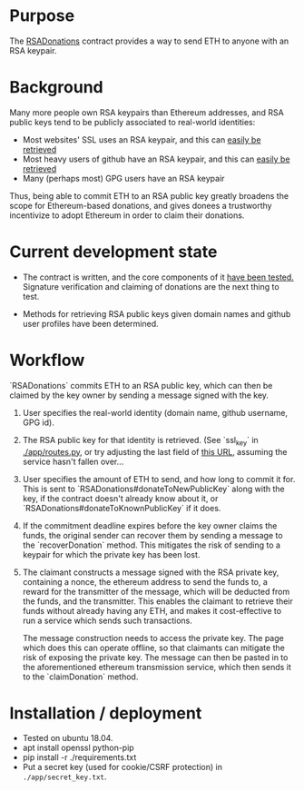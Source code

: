 * Purpose 

  The [[https://github.com/coventry/RSADonations/blob/master/contracts/RSADonations.sol][RSADonations]] contract provides a way to send ETH to anyone with an RSA
  keypair.

* Background

  Many more people own RSA keypairs than Ethereum addresses, and RSA public keys
  tend to be publicly associated to real-world identities:

  - Most websites' SSL uses an RSA keypair, and this can [[http://ec2-35-180-46-67.eu-west-3.compute.amazonaws.com:5000/ssl_key/python.org][easily be retrieved]]
  - Most heavy users of github have an RSA keypair, and this can [[https://api.github.com/users/coventry/keys][easily be retrieved]]
  - Many (perhaps most) GPG users have an RSA keypair

  Thus, being able to commit ETH to an RSA public key greatly broadens the scope
  for Ethereum-based donations, and gives donees a trustworthy incentivize to
  adopt Ethereum in order to claim their donations.

* Current development state

  - The contract is written, and the core components of it [[./test/RSADonations.js][have been tested.]]
    Signature verification and claiming of donations are the next thing to test.

  - Methods for retrieving RSA public keys given domain names and github user
    profiles have been determined.

* Workflow

  `RSADonations` commits ETH to an RSA public key, which can then be claimed by
  the key owner by sending a message signed with the key.

  1. User specifies the real-world identity (domain name, github username, GPG
     id).
  2. The RSA public key for that identity is retrieved. (See `ssl_key` in
     [[./app/routes.py][./app/routes.py]], or try adjusting the last field of [[http://ec2-35-180-46-67.eu-west-3.compute.amazonaws.com:5000/ssl_key/python.org][this URL]], assuming the
     service hasn't fallen over...
  3. User specifies the amount of ETH to send, and how long to commit it for.
     This is sent to `RSADonations#donateToNewPublicKey` along with the key, if
     the contract doesn't already know about it, or
     `RSADonations#donateToKnownPublicKey` if it does.
  4. If the commitment deadline expires before the key owner claims the funds,
     the original sender can recover them by sending a message to the
     `recoverDonation` method. This mitigates the risk of sending to a keypair for
     which the private key has been lost.
  5. The claimant constructs a message signed with the RSA private key,
     containing a nonce, the ethereum address to send the funds to, a reward for
     the transmitter of the message, which will be deducted from the funds, and
     the transmitter. This enables the claimant to retrieve their funds without
     already having any ETH, and makes it cost-effective to run a service which
     sends such transactions.

     The message construction needs to access the private key. The page which
     does this can operate offline, so that claimants can mitigate the risk of
     exposing the private key. The message can then be pasted in to the
     aforementioned ethereum transmission service, which then sends it to the
     `claimDonation` method.

* Installation / deployment


  - Tested on ubuntu 18.04.
  - apt install openssl python-pip
  - pip install -r ./requirements.txt
  - Put a secret key (used for cookie/CSRF protection) in ~./app/secret_key.txt~.


